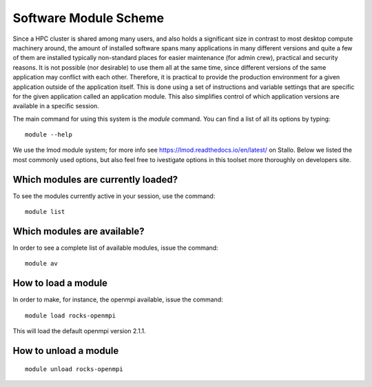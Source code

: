.. _module_scheme:

Software Module Scheme
=======================

Since a HPC cluster is shared among many users, and also holds a significant size in contrast to most desktop compute machinery around, the amount of installed software spans many applications in many different versions and quite a few of them are installed typically non-standard places for easier maintenance (for admin crew), practical and security reasons. It is not possible (nor
desirable) to use them all at the same time, since different versions of the
same application may conflict with each other. Therefore, it is practical to provide the production environment for a given application outside of the application itself. This is done using a set of instructions and variable settings that are specific for the given application called an application module. This also simplifies control of which application versions are available in a specific session.


The main command for using this system is the *module* command. You can find a
list of all its options by typing::

  module --help

We use the lmod module system; for more info see https://lmod.readthedocs.io/en/latest/ on Stallo. Below we listed the most commonly used options, but also feel free to ivestigate options in this toolset more thoroughly on developers site.


Which modules are currently loaded?
-----------------------------------

To see the modules currently active in your session, use the
command::

  module list

 
Which modules are available?
----------------------------

In order to see a complete list of available modules, issue the
command::

  module av


How to load a module
--------------------

In order to make, for instance, the openmpi available, issue the command::

  module load rocks-openmpi

This will load the default openmpi version 2.1.1.
 

How to unload a module
----------------------
::

  module unload rocks-openmpi


